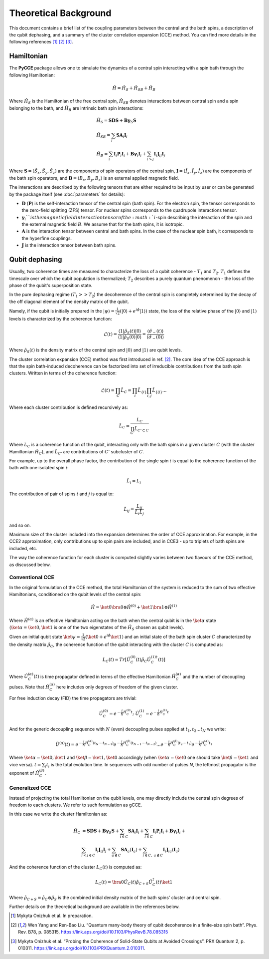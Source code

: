 Theoretical Background
===========================

This document contains a brief list of the coupling parameters between
the central and the bath spins, a description of the qubit dephasing, and a
summary of the cluster correlation expansion (CCE) method.
You can find more details in the following references [#code]_ [#yang2008]_ [#onizhuk2021]_.

Hamiltonian
----------------------------

The **PyCCE** package allows one to simulate the dynamics of a central spin interacting with a spin bath through
the following Hamiltonian:

.. math::
    \hat H = \hat H_S + \hat H_{SB} + \hat H_{B}

Where :math:`\hat H_S` is the Hamiltonian of the free central spin,
:math:`\hat H_{SB}` denotes interactions between central spin and a spin belonging to the bath,
and :math:`\hat H_B` are intrinsic bath spin interactions:

.. math::

        &\hat H_S = \mathbf{SDS} + \mathbf{B\gamma}_{S}\mathbf{S} \\
        &\hat H_{SB} = \sum_i \mathbf{S}\mathbf{A}_i\mathbf{I}_i \\
        &\hat H_{B} = \sum_i{\mathbf{I}_i\mathbf{P}_i \mathbf{I}_i +
                      \mathbf{B}\mathbf{\gamma}_i\mathbf{I}_i} +
                      \sum_{i>j} \mathbf{I}_i\mathbf{J}_{ij}\mathbf{I}_j

Where :math:`\mathbf{S}=(\hat{S}_x, \hat{S}_y, \hat{S}_z)` are the components of spin operators of the central spin,
:math:`\mathbf{I}=(\hat{I}_x, \hat{I}_y, \hat{I}_z)`  are the components of the bath spin operators,
and :math:`\mathbf{B}=(B_x,B_y,B_z)` is an external applied magnetic field.

The interactions are described by the following tensors
that are either required to be input by user or can be generated
by the package itself (see :doc:`parameters` for details):

- :math:`\mathbf{D}` (:math:`\mathbf{P}`)  is the self-interaction tensor of the central spin (bath spin).
  For the electron spin, the tensor corresponds to the zero-field splitting (ZFS) tensor.
  For nuclear spins corresponds to the quadrupole interactions tensor.
- :math:`\mathbf{\gamma}_i`$`is the magnetic field interaction tensor of the
  :math:`i`-spin describing the interaction of the spin and the external magnetic field :math:`B`.
  We assume that for the bath spins, it is isotropic.
- :math:`\mathbf{A}` is the interaction tensor between central and bath spins.
  In the case of the nuclear spin bath, it corresponds to the hyperfine couplings.
- :math:`\mathbf{J}` is the interaction tensor between bath spins.


Qubit dephasing
---------------------------------

Usually, two coherence times are measured to characterize the loss of a qubit coherence - :math:`T_1` and :math:`T_2`.
:math:`T_1` defines the timescale over which the qubit population is thermalized;
:math:`T_2` describes a purely quantum phenomenon - the loss of the phase of the qubit's superposition state.

In the pure dephasing regime (:math:`T_1 >> T_2`) the decoherence of the central spin is completely determined
by the decay of the off diagonal element of the density matrix of the qubit.

Namely, if the qubit is initially prepared in the
:math:`\left|{\psi}\right\rangle = \frac{1}{\sqrt{2}}(\left|{0}\right\rangle+e^{i\phi}\left|{1}\right\rangle)` state,
the loss of the relative phase of the :math:`\left|{0}\right\rangle` and :math:`\left|{1}\right\rangle`
levels is characterized by the coherence function:

.. math::

    \mathcal{L}(t) = \frac{\left\langle{1}\right|\hat{\rho}_S(t)\left|{0}\right\rangle}
    {\left\langle{1}\right|\hat{\rho}_S(0)\left|{0}\right\rangle} =
    \frac{\langle{\hat \sigma_{-}(t)}\rangle}{\langle{\hat \sigma_{-}(0)}\rangle}

Where :math:`\hat{\rho}_S(t)` is the density matrix of the central spin and
:math:`\left|{0}\right\rangle` and :math:`\left|{1}\right\rangle` are qubit levels.

The cluster correlation expansion (CCE) method was first introduced in ref. [#yang2008]_.
The core idea of the CCE approach is that the spin bath-induced decoherence
can be factorized into set of irreducible contributions from the bath spin clusters.
Written in terms of the coherence function:

.. math::
    \mathcal{L}(t) = \prod_{C} \tilde{L}_C = \prod_{i}\tilde{L}_{\{i\}}\prod_{i,j}\tilde{L}_{\{ij\}}...

Where each cluster contribution is defined recursively as:

.. math::
    \tilde{L}_C = \frac{L_{C}}{\prod_{C'}\tilde{L}_{C'\subset C}}

Where :math:`L_{C}` is a coherence function of the qubit,
interacting only with the bath spins in a given cluster :math:`C`
(with the cluster Hamiltonian :math:`\hat H_C`),
and :math:`\tilde{L}_{C'}` are contributions of :math:`C'` subcluster of :math:`C`.

For example, up to the overall phase factor, the contribution of the single spin :math:`i` is equal
to the coherence function of the bath with one isolated spin :math:`i`:

.. math::
    \tilde{L}_i = L_{i}

The contribution of pair of spins :math:`i` and :math:`j` is equal to:

.. math::
    \tilde{L}_{ij} = \frac{L_{ij}}{\tilde{L}_i \tilde{L}_j}

and so on.

Maximum size of the cluster included into the expansion determines the order of CCE approximation.
For example, in the CCE2 approximation, only contributions up to spin pairs are included, and
in CCE3 - up to triplets of bath spins are included, etc.

The way the coherence function for each cluster
is computed slightly varies between two flavours of the CCE method, as discussed below.

Conventional CCE
..................................
In the original formulation of the CCE method, the total Hamiltonian of the system
is reduced to the sum of two effective Hamiltonians, conditioned on the qubit levels of the central spin:

.. math::

    \hat H = \ket{0}\bra{0}\otimes\hat H^{(0)} + \ket{1}\bra{1}\otimes\hat H^{(1)}

Where :math:`\hat H^{(\alpha)}` is an effective Hamiltonian acting on the bath
when the central qubit is in the :math:`\ket{\alpha}` state
(:math:`\ket{\alpha}=\ket{0},\ket{1}` is one of the two eigenstates of the :math:`\hat H_S` chosen as qubit levels).


Given an initial qubit state :math:`\ket{\psi}=\frac{1}{\sqrt{2}}(\ket{0}+e^{i\phi}\ket{1})`
and an initial state of the bath spin cluster :math:`C` characterized by the density matrix :math:`\hat \rho_{C}`,
the coherence function of the qubit interacting with the cluster :math:`C` is computed as:

.. math::

    L_{C}(t) = Tr[\hat U_C^{(0)}(t)\hat \rho_C \hat U_C^{(1) \dagger}(t)]

Where :math:`\hat U_C^{(\alpha)}(t)` is time propagator defined in terms of the effective Hamiltonian
:math:`\hat H_C^{(\alpha)}` and the number of decoupling pulses. Note that :math:`\hat H_C^{(\alpha)}` here includes
only degrees of freedom of the given cluster.

For free induction decay (FID) the time propagators are trivial:

.. math::

    \hat U_C^{(0)} = e^{-\frac{i}{\hbar} \hat H_C^{(0)} t};\
    \hat U_C^{(1)} = e^{-\frac{i}{\hbar} \hat H_C^{(1)} t}

And for the generic decoupling sequence with :math:`N` (even)
decoupling pulses applied at :math:`t_1, t_2...t_N` we write:

.. math::

    \hat U^{(\alpha)}(t) = e^{-\frac{i}{\hbar} \hat H_C^{(\alpha)} (t_{N} - t_{N-1})}
                           e^{-\frac{i}{\hbar} \hat H_C^{(\beta)} (t_{N-1} - t_{N-2})}
                           ...
                           e^{-\frac{i}{\hbar} \hat H_C^{(\beta)} (t_{2} - t_{1})}
                           e^{-\frac{i}{\hbar} \hat H_C^{(\alpha)} t_{1}}

Where :math:`\ket{\alpha} = \ket{0}, \ket{1}` and :math:`\ket{\beta} = \ket{1}, \ket{0}` accordingly
(when :math:`\ket{\alpha} = \ket{0}` one should take :math:`\ket{\beta} = \ket{1}` and vice versa).
:math:`t=\sum_i{t_i}` is the total evolution time.
In sequences with odd number of pulses `N`, the leftmost propagator is the exponent of :math:`\hat H_C^{(\beta)}`.

Generalized CCE
..................................


Instead of projecting the total Hamiltonian on the qubit levels,
one may directly include the central spin degrees of freedom to each clusters.
We refer to such formulation as gCCE.

In this case we write the cluster Hamiltonian as:

.. math::

    \hat H_C & {} =  \mathbf{SDS} + \mathbf{B\gamma}_{S}\mathbf{S} +
                     \sum_{i\in C} \mathbf{S} \mathbf{A}_i \mathbf{I}_i +
                     \sum_{i\in C} \mathbf{I}_i\mathbf{P}_i \mathbf{I}_i +
                     \mathbf{B}\mathbf{\gamma}_i\mathbf{I}_i +  \\
             & \sum_{i<j \in C} \mathbf{I}_i \mathbf{J}_{ij} \mathbf{I}_j +
               \sum_{a \notin C} \mathbf{S} \mathbf{A}_a \langle\mathbf{I}_a\rangle +
               \sum_{i\in C,\ a\notin C} {\mathbf{I}_i\mathbf{J}_{ia}\langle\mathbf{I}_a\rangle}


And the coherence function of the cluster :math:`L_C(t)` is computed as:

.. math::

    L_{C}(t) = \bra{0}\hat U_C(t)\hat \rho_{C+S} \hat U_C^{\dagger}(t)\ket{1}

Where :math:`\hat \rho_{C+S} = \hat \rho_{C} \otimes \hat \rho_S` is the combined initial density matrix
of the bath spins' cluster and central spin.

Further details on the theoretical background are available in the references below.

.. [#code] Mykyta  Onizhuk  et  al. In preparation.
.. [#yang2008] Wen Yang  and  Ren-Bao  Liu.  “Quantum  many-body  theory  of qubit
       decoherence in a finite-size spin bath”.
       Phys. Rev. B78, p. 085315, https://link.aps.org/doi/10.1103/PhysRevB.78.085315
.. [#onizhuk2021] Mykyta  Onizhuk  et  al.
       “Probing  the  Coherence  of  Solid-State  Qubits  at Avoided  Crossings”.
       PRX Quantum 2, p. 010311. https://link.aps.org/doi/10.1103/PRXQuantum.2.010311.


